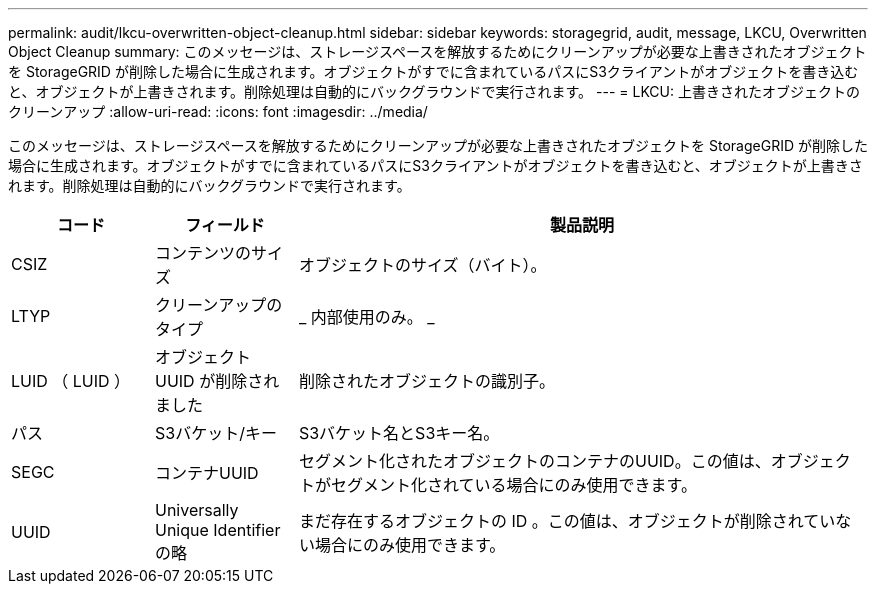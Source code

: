 ---
permalink: audit/lkcu-overwritten-object-cleanup.html 
sidebar: sidebar 
keywords: storagegrid, audit, message, LKCU, Overwritten Object Cleanup 
summary: このメッセージは、ストレージスペースを解放するためにクリーンアップが必要な上書きされたオブジェクトを StorageGRID が削除した場合に生成されます。オブジェクトがすでに含まれているパスにS3クライアントがオブジェクトを書き込むと、オブジェクトが上書きされます。削除処理は自動的にバックグラウンドで実行されます。 
---
= LKCU: 上書きされたオブジェクトのクリーンアップ
:allow-uri-read: 
:icons: font
:imagesdir: ../media/


[role="lead"]
このメッセージは、ストレージスペースを解放するためにクリーンアップが必要な上書きされたオブジェクトを StorageGRID が削除した場合に生成されます。オブジェクトがすでに含まれているパスにS3クライアントがオブジェクトを書き込むと、オブジェクトが上書きされます。削除処理は自動的にバックグラウンドで実行されます。

[cols="1a,1a,4a"]
|===
| コード | フィールド | 製品説明 


 a| 
CSIZ
 a| 
コンテンツのサイズ
 a| 
オブジェクトのサイズ（バイト）。



 a| 
LTYP
 a| 
クリーンアップのタイプ
 a| 
_ 内部使用のみ。 _



 a| 
LUID （ LUID ）
 a| 
オブジェクト UUID が削除されました
 a| 
削除されたオブジェクトの識別子。



 a| 
パス
 a| 
S3バケット/キー
 a| 
S3バケット名とS3キー名。



 a| 
SEGC
 a| 
コンテナUUID
 a| 
セグメント化されたオブジェクトのコンテナのUUID。この値は、オブジェクトがセグメント化されている場合にのみ使用できます。



 a| 
UUID
 a| 
Universally Unique Identifier の略
 a| 
まだ存在するオブジェクトの ID 。この値は、オブジェクトが削除されていない場合にのみ使用できます。

|===